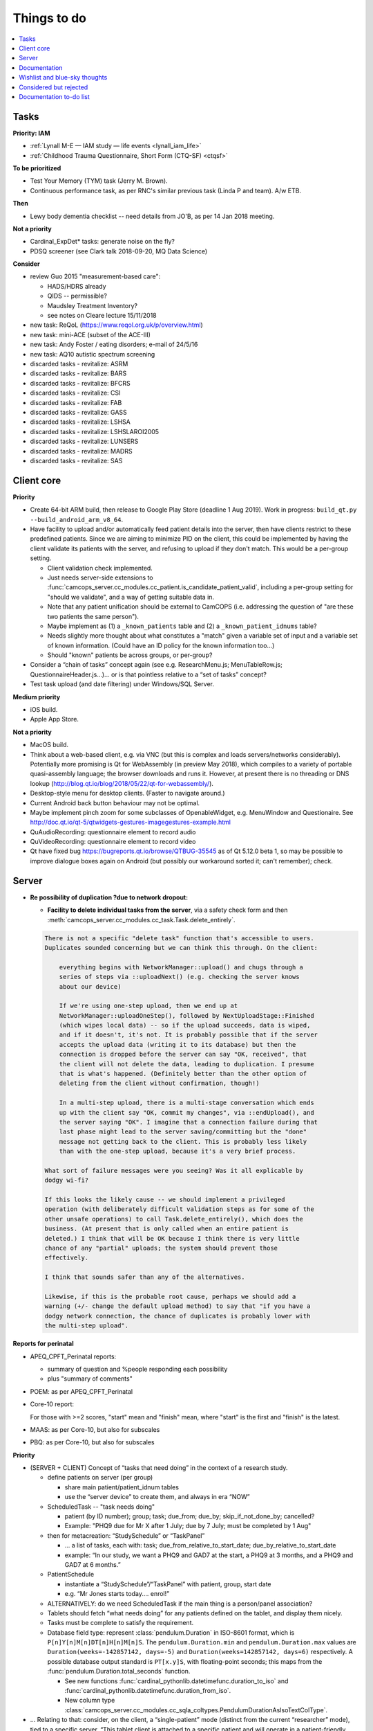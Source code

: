 ..  docs/source/misc/to_do.rst

..  Copyright (C) 2012-2019 Rudolf Cardinal (rudolf@pobox.com).
    .
    This file is part of CamCOPS.
    .
    CamCOPS is free software: you can redistribute it and/or modify
    it under the terms of the GNU General Public License as published by
    the Free Software Foundation, either version 3 of the License, or
    (at your option) any later version.
    .
    CamCOPS is distributed in the hope that it will be useful,
    but WITHOUT ANY WARRANTY; without even the implied warranty of
    MERCHANTABILITY or FITNESS FOR A PARTICULAR PURPOSE. See the
    GNU General Public License for more details.
    .
    You should have received a copy of the GNU General Public License
    along with CamCOPS. If not, see <http://www.gnu.org/licenses/>.

Things to do
============

..  contents::
    :local:
    :depth: 3


Tasks
-----

**Priority: IAM**

- :ref:`Lynall M-E — IAM study — life events <lynall_iam_life>`

  .. todo:: IN PROGRESS +++ a/w permission clarification

- :ref:`Childhood Trauma Questionnaire, Short Form (CTQ-SF) <ctqsf>`

  .. todo:: IN PROGRESS +++ a/w permission clarification


**To be prioritized**

- Test Your Memory (TYM) task (Jerry M. Brown).
- Continuous performance task, as per RNC's similar previous task (Linda P
  and team). A/w ETB.


**Then**

- Lewy body dementia checklist -- need details from JO'B, as per 14 Jan 2018
  meeting.


**Not a priority**

- Cardinal_ExpDet* tasks: generate noise on the fly?

- PDSQ screener (see Clark talk 2018-09-20, MQ Data Science)


**Consider**

- review Guo 2015 "measurement-based care":

  - HADS/HDRS already
  - QIDS -- permissible?
  - Maudsley Treatment Inventory?
  - see notes on Cleare lecture 15/11/2018

- new task: ReQoL (https://www.reqol.org.uk/p/overview.html)
- new task: mini-ACE (subset of the ACE-III)
- new task: Andy Foster / eating disorders; e-mail of 24/5/16
- new task: AQ10 autistic spectrum screening
- discarded tasks - revitalize: ASRM
- discarded tasks - revitalize: BARS
- discarded tasks - revitalize: BFCRS
- discarded tasks - revitalize: CSI
- discarded tasks - revitalize: FAB
- discarded tasks - revitalize: GASS
- discarded tasks - revitalize: LSHSA
- discarded tasks - revitalize: LSHSLAROI2005
- discarded tasks - revitalize: LUNSERS
- discarded tasks - revitalize: MADRS
- discarded tasks - revitalize: SAS


Client core
-----------

**Priority**

- Create 64-bit ARM build, then release to Google Play Store (deadline 1 Aug
  2019). Work in progress: ``build_qt.py --build_android_arm_v8_64``.

- Have facility to upload and/or automatically feed patient details into the
  server, then have clients restrict to these predefined patients. Since we are
  aiming to minimize PID on the client, this could be implemented by having the
  client validate its patients with the server, and refusing to upload if they
  don't match. This would be a per-group setting.

  - Client validation check implemented.
  - Just needs server-side extensions to
    :func:`camcops_server.cc_modules.cc_patient.is_candidate_patient_valid`,
    including a per-group setting for "should we validate", and a way of
    getting suitable data in.
  - Note that any patient unification should be external to CamCOPS (i.e.
    addressing the question of "are these two patients the same person").
  - Maybe implement as (1) a ``_known_patients`` table and (2) a
    ``_known_patient_idnums`` table?
  - Needs slightly more thought about what constitutes a "match" given a
    variable set of input and a variable set of known information.
    (Could have an ID policy for the known information too...)
  - Should "known" patients be across groups, or per-group?

- Consider a “chain of tasks” concept again (see e.g. ResearchMenu.js;
  MenuTableRow.js; QuestionnaireHeader.js...)... or is that pointless relative
  to a “set of tasks” concept?

- Test task upload (and date filtering) under Windows/SQL Server.

**Medium priority**

- iOS build.

- Apple App Store.

**Not a priority**

- MacOS build.

- Think about a web-based client, e.g. via VNC (but this is complex and loads
  servers/networks considerably). Potentially more promising is Qt for
  WebAssembly (in preview May 2018), which compiles to a variety of portable
  quasi-assembly language; the browser downloads and runs it. However, at
  present there is no threading or DNS lookup
  (http://blog.qt.io/blog/2018/05/22/qt-for-webassembly/).

- Desktop-style menu for desktop clients. (Faster to navigate around.)

- Current Android back button behaviour may not be optimal.

- Maybe implement pinch zoom for some subclasses of OpenableWidget, e.g.
  MenuWindow and Questionaire. See
  http://doc.qt.io/qt-5/qtwidgets-gestures-imagegestures-example.html

- QuAudioRecording: questionnaire element to record audio

- QuVideoRecording: questionnaire element to record video

- Qt have fixed bug https://bugreports.qt.io/browse/QTBUG-35545 as of Qt
  5.12.0 beta 1, so may be possible to improve dialogue boxes again on Android
  (but possibly our workaround sorted it; can't remember); check.


Server
------

- **Re possibility of duplication ?due to network dropout:**

  - **Facility to delete individual tasks from the server**, via
    a safety check form and then
    :meth:`camcops_server.cc_modules.cc_task.Task.delete_entirely`.

  .. code-block:: none

    There is not a specific "delete task" function that's accessible to users.
    Duplicates sounded concerning but we can think this through. On the client:

        everything begins with NetworkManager::upload() and chugs through a
        series of steps via ::uploadNext() (e.g. checking the server knows
        about our device)

        If we're using one-step upload, then we end up at
        NetworkManager::uploadOneStep(), followed by NextUploadStage::Finished
        (which wipes local data) -- so if the upload succeeds, data is wiped,
        and if it doesn't, it's not. It is probably possible that if the server
        accepts the upload data (writing it to its database) but then the
        connection is dropped before the server can say "OK, received", that
        the client will not delete the data, leading to duplication. I presume
        that is what's happened. (Definitely better than the other option of
        deleting from the client without confirmation, though!)

        In a multi-step upload, there is a multi-stage conversation which ends
        up with the client say "OK, commit my changes", via ::endUpload(), and
        the server saying "OK". I imagine that a connection failure during that
        last phase might lead to the server saving/committing but the "done"
        message not getting back to the client. This is probably less likely
        than with the one-step upload, because it's a very brief process.

    What sort of failure messages were you seeing? Was it all explicable by
    dodgy wi-fi?

    If this looks the likely cause -- we should implement a privileged
    operation (with deliberately difficult validation steps as for some of the
    other unsafe operations) to call Task.delete_entirely(), which does the
    business. (At present that is only called when an entire patient is
    deleted.) I think that will be OK because I think there is very little
    chance of any "partial" uploads; the system should prevent those
    effectively.

    I think that sounds safer than any of the alternatives.

    Likewise, if this is the probable root cause, perhaps we should add a
    warning (+/- change the default upload method) to say that "if you have a
    dodgy network connection, the chance of duplicates is probably lower with
    the multi-step upload".


**Reports for perinatal**

- APEQ_CPFT_Perinatal reports:

  - summary of question and %people responding each possibility
  - plus "summary of comments"

- POEM: as per APEQ_CPFT_Perinatal

- Core-10 report:

  For those with >=2 scores, "start" mean and "finish" mean, where "start" is
  the first and "finish" is the latest.

- MAAS: as per Core-10, but also for subscales

- PBQ: as per Core-10, but also for subscales


**Priority**

- (SERVER + CLIENT) Concept of “tasks that need doing” in the context of a
  research study.

  - define patients on server (per group)

    - share main patient/patient_idnum tables

    - use the “server device” to create them, and always in era “NOW”

  - ScheduledTask -- "task needs doing"

    - patient (by ID number); group; task; due_from; due_by;
      skip_if_not_done_by; cancelled?

    - Example: "PHQ9 due for Mr X after 1 July; due by 7 July; must be
      completed by 1 Aug"

  - then for metacreation: “StudySchedule” or “TaskPanel”

    - ... a list of tasks, each with: task; due_from_relative_to_start_date;
      due_by_relative_to_start_date

    - example: “In our study, we want a PHQ9 and GAD7 at the start, a PHQ9 at
      3 months, and a PHQ9 and GAD7 at 6 months.”

  - PatientSchedule

    - instantiate a “StudySchedule”/“TaskPanel” with patient, group, start date

    - e.g. “Mr Jones starts today.... enrol!”

  - ALTERNATIVELY: do we need ScheduledTask if the main thing is a person/panel
    association?

  - Tablets should fetch “what needs doing” for any patients defined on the
    tablet, and display them nicely.
  - Tasks must be complete to satisfy the requirement.

  - Database field type: represent :class:`pendulum.Duration` in ISO-8601
    format, which is ``P[n]Y[n]M[n]DT[n]H[n]M[n]S``. The
    ``pendulum.Duration.min`` and ``pendulum.Duration.max`` values are
    ``Duration(weeks=-142857142, days=-5)`` and ``Duration(weeks=142857142,
    days=6)`` respectively. A possible database output standard is
    ``PT[x.y]S``, with floating-point seconds; this maps from the
    :func:`pendulum.Duration.total_seconds` function.

    - See new functions :func:`cardinal_pythonlib.datetimefunc.duration_to_iso`
      and :func:`cardinal_pythonlib.datetimefunc.duration_from_iso`.

    - New column type
      :class:`camcops_server.cc_modules.cc_sqla_coltypes.PendulumDurationAsIsoTextColType`.

- … Relating to that: consider, on the client, a “single-patient” mode
  (distinct from the current “researcher” mode), tied to a specific server.
  “This tablet client is attached to a specific patient and will operate in a
  patient-friendly, single-patient mode. Show me what needs completing.” The
  operating concept would be: if you would like someone geographically far away
  to be able to download CamCOPS and complete a set of tasks for you, how could
  you organize so that would be simplest for them? The minimum would that you’d
  create login details for them, and give them a URL, username, and password.

- What's the optimal packaging method for the server? Is it DEB/RPM for Linux,
  and PyInstaller + Inno Setup (or just Inno Setup) for Windows?

**Not a priority**

- Fix Alembic migration autogeneration -- too much non-change junk.

- Tracker improvements.

  - In
    :meth:`camcops_server.cc_modules.cc_tracker.Tracker.get_all_plots_for_one_task_html`,
    consider improvements to allow tracker information to be associated with
    a user-specified date (see e.g. GBO), rather than the creation time (with
    fallback to the creation time if not specified).

  - Consider cross-task trackers, e.g. GBO-GPC and GBO-GRaS both contributing
    to a "goal 1 progress" tracker. Simplest way might be to collect specimen
    and x/y information from all tasks, keyed by tracker name, with some
    defaults for existing trackers?

- Implement (from command line) “export to anonymisation staging database” =
  with patient info per table. (Extend ``cc_dump.py``. See
  ``generate_anonymisation_staging_db()``, and it's also temporarily disabled
  in the master command-line handler.) Framework very partly done; search for
  ``db_patient_id_per_row``.

  - Best to implement by fixed column names for all ID numbers, e.g.
    ``_patient_idnum1``, ``_patient_idnum17``, etc.? NULL if absent.

- FHIR support via ``fhirclient``.

  - https://en.wikipedia.org/wiki/Fast_Healthcare_Interoperability_Resources
  - https://www.hl7.org/fhir/overview.html
  - CamCOPS will be a FHIR server, not a client.

- More generic e-mails to administrators, via backend task. (E-mail framework
  now in place.)

- Move research export dumps to backend (via e-mail)? However, note that e-mail
  brings size limits (sometimes severe, for people with poor e-mail servers).


Documentation
-------------

- Finish manual esp. web site user guide.


Wishlist and blue-sky thoughts
------------------------------

**Server-side “all tasks in full” view, like a clinical text view but for researchers?**

A “research multi-task view” would be an easy extension to the task collection
classes used for trackers and CTVs, if there is demand.

**Improvements to “camcops merge_db” facility**

The merge facility doesn’t yet allow you to say “ID#8 in database A means
something different to ID#8 in database B; don’t merge that”. Should it?
(Example: “research ID” that is group-specific, versus “NHS number” that
isn’t.) More generally: should some ID numbers be visible only to certain
groups?

**Server-side ability to edit existing (finalized) task instances?**

Would be done in a generic way, i.e. offer table with {fieldname, comment, old
value, new value}; constrain to min/max or permitted values where applicable;
at first “submit”, show differences and ask for confirmation; audit changes.
For BLOBs, allow option to upload file (or leave unchanged).

**Client-side index of tasks by patient ID, to speed up lookup on the tablet?**

Might be worthwhile on the client side as the number of tasks grows. (The
server already has indexing by patient ID.)

**MRI triggering on task side**

For example: CamCOPS tasks running on a desktop and communicating via TCP/IP
with a tool that talks to an MRI scanner for pulse synchronization and
response.


Considered but rejected
-----------------------

- Client-side task index, to speed up the client's patient summary view. (This
  is not a performance problem!)

- Tasks record the language operational on the client at the moment of their
  creation. (Would need the client to remove this field for older server
  versions at the moment of upload.) A reason not to: users can switch language
  mid-way, and we're not going to track all those potential changes.


Documentation to-do list
------------------------

Things to do collected from elsewhere in this documentation:

.. todolist::
